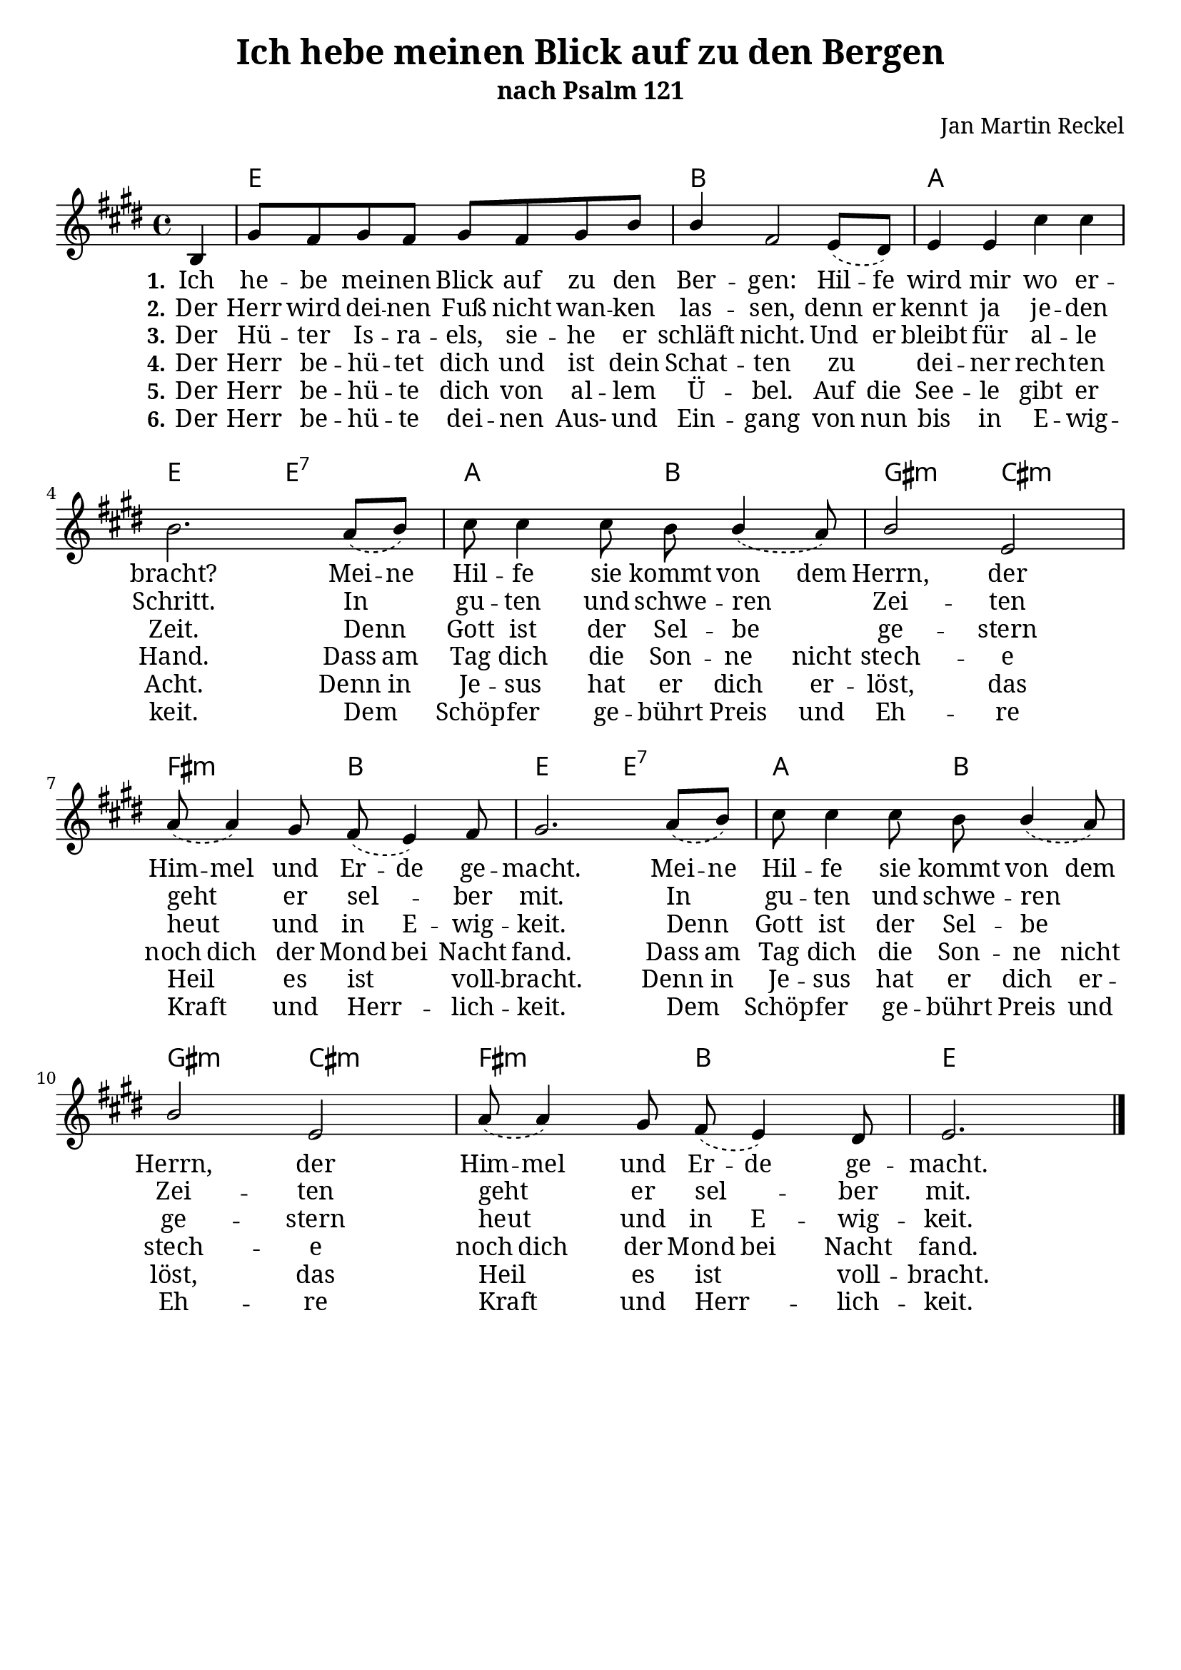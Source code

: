 \version "2.24.2"

\header {
  title = "Ich hebe meinen Blick auf zu den Bergen"
  subtitle = "nach Psalm 121"
  composer = "Jan Martin Reckel"
  % Voreingestellte LilyPond-Tagline entfernen
  tagline = ##f
}

\layout {
  \context {
    \Voice
    \consists "Melody_engraver"
  }
}

\paper {
  myStaffSize = #20
  #(define fonts
     (make-pango-font-tree "Cambria"
                           "Callibri" 
                           "DejaVu Sans Mono" 
                           (/ myStaffSize 20 )
     )     
   )
  indent = 0
  system-system-spacing = 
    #'((basic-distance . 12 )
       (minimum-distance . 6 )
       (padding . 3 )
       (stretchability . 12 ))
  markup-system-spacing = 
    #'((basic-distance . 12 )
       (minimum-distance . 6 )
       (padding . 3 )
       (stretchability . 12 ))

}

global = {
  \key e \major
  \time 4/4
  \partial 4
}

melodyChords = \chordmode {
  r4 | e1 | b | a1 | e2 e:7 | a b | gis:m cis:m | fis:m b | e e:7 | a b | gis:m cis:m | fis:m b | e2.
}

melody = \relative c' {
  \global
  \dynamicUp
  % Die Noten folgen hier.
  \slurDashed
  b4 | gis'8 fis gis fis gis fis gis b | b4 fis2 e8( dis ) | e4 e cis' cis | b2. a8( b ) |
  cis cis4 cis8 b b4( a8 ) | b2 e,2 | a8( a4 ) gis8 fis( e4 ) fis8 | gis2. a8( b ) | 
  cis cis4 cis8 b b4( a8 ) | b2 e,2 | a8( a4 ) gis8 fis( e4 ) dis8 | e2. 
  \bar "|."
}

verseOne = \lyricmode { 
  \set stanza = "1."
  % Liedtext folgt hier.
    \set ignoreMelismata = ##t
  Ich he -- be mei -- nen Blick auf zu den Ber -- gen:
  Hil -- fe wird mir wo er -- bracht?
  Mei -- ne   
  Hil -- fe sie kommt von dem Herrn, 
  der Him -- mel und Er -- de ge -- macht.
  Mei -- ne Hil -- fe sie kommt von dem Herrn, 
  der Him -- mel und Er -- de ge -- macht.
  \set ignoreMelismata = ##f
}

verseTwo = \lyricmode {
  \set stanza = "2."
  % Liedtext folgt hier.
  Der Herr wird dei -- nen Fuß nicht wan -- ken las -- sen,
  \set ignoreMelismata = ##t
  denn er kennt ja je -- den Schritt. \unset ignoreMelismata
  In gu -- ten und schwe -- ren Zei -- ten
  geht er sel -- ber mit.
  In gu -- ten und schwe -- ren Zei -- ten
  geht er sel -- ber mit.
}

verseThree = \lyricmode {
  \set stanza = "3."
  % Liedtext folgt hier.
  Der Hü -- ter Is -- ra -- els,
  sie -- he er schläft nicht.
  \set ignoreMelismata = ##t Und er bleibt für al -- le Zeit.  \unset ignoreMelismata
  Denn Gott ist der Sel -- be ge -- stern
  heut und \set ignoreMelismata = ##t in E -- wig -- keit. \unset ignoreMelismata
  Denn Gott ist der Sel -- be ge -- stern
  heut und \set ignoreMelismata = ##t in E -- wig -- keit. \unset ignoreMelismata
}

verseFour = \lyricmode {
  \set stanza = "4."
  % Liedtext folgt hier.
  Der Herr be -- hü -- tet dich und ist dein Schat -- ten 
  zu dei -- ner rech -- ten Hand.
  \set ignoreMelismata = ##t 
  Dass am Tag dich die Son -- ne nicht stech -- e
  noch dich der Mond bei Nacht fand.
  Dass am Tag dich die Son -- ne nicht stech -- e
  noch dich der Mond bei Nacht fand.
}

verseFive = \lyricmode {
  \set stanza = "5."
  % Liedtext folgt hier.
  Der Herr be -- hü -- te dich von al -- lem Ü -- bel.
  \set ignoreMelismata = ##t Auf die See -- le gibt er Acht.
  Denn in Je -- sus hat er dich er -- löst,
  \unset ignoreMelismata das Heil es ist voll -- bracht.
  \set ignoreMelismata = ##t Denn in Je -- sus hat er dich er -- löst,
  \unset ignoreMelismata das Heil es ist voll -- bracht.
}

verseSix = \lyricmode {
  \set stanza = "6."
  \set ignoreMelismata = ##t
  Der Herr be -- hü -- te dei -- nen Aus- und Ein -- gang 
  von nun bis in E -- wig -- keit.
  \unset ignoreMelismata Dem Schöp -- fer ge -- bührt \set ignoreMelismata = ##t Preis und Eh -- re 
  \unset ignoreMelismata Kraft und Herr -- lich -- keit.
  \unset ignoreMelismata Dem Schöp -- fer ge -- bührt \set ignoreMelismata = ##t Preis und Eh -- re 
  \unset ignoreMelismata Kraft und Herr -- lich -- keit.
}

\score { 
  <<
  \new ChordNames { 
    \set noChordSymbol = ""
    \set chordChanges = ##t 
    \melodyChords 
  }
  \new Staff \with {
    instrumentName = ""
    midiInstrument = "choir aahs"
  } { \melody }
  \addlyrics { \verseOne }
  \addlyrics { \verseTwo }
  \addlyrics { \verseThree }
  \addlyrics { \verseFour }
  \addlyrics { \verseFive } 
  \addlyrics { \verseSix } 
  >>
  \layout { }
  \midi {
    \tempo 4=100
  }
}
